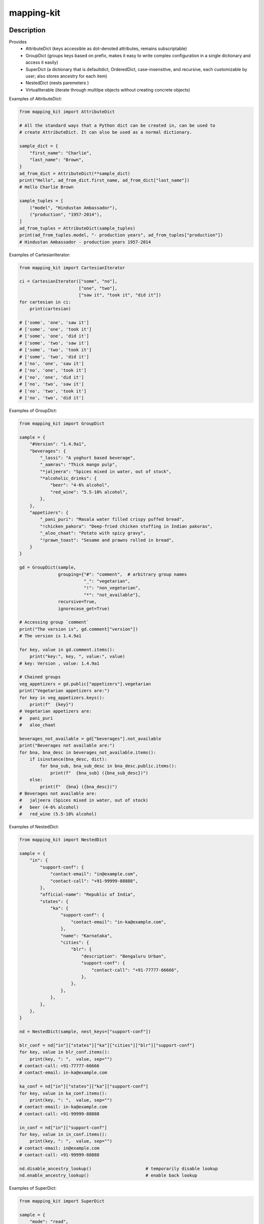 .. |package-name| replace:: mapping-kit

.. |pypi-version| image:: https://img.shields.io/pypi/v/mapping-kit?label=PyPI%20Version&color=4BC51D
   :alt: PyPI Version
   :target: https://pypi.org/projects/mapping-kit/

.. |pypi-downloads| image:: https://img.shields.io/pypi/dm/mapping-kit?label=PyPI%20Downloads&color=037585
   :alt: PyPI Downloads
   :target: https://pypi.org/projects/mapping-kit/

mapping-kit
###########

|pypi-version| |pypi-downloads|

Description
***********

Provides
 - AttributeDict (keys accessible as dot-denoted attributes, remains subscriptable)
 - GroupDict (groups keys based on prefix, makes it easy to write complex configuration in a single dictionary and access it easily)
 - SuperDict (a dictionary that is defaultdict, OrderedDict, case-insensitive, and recursive, each customizable by user; also stores ancestry for each item)
 - NestedDict (nests paremeters )
 - VirtualIterable (iterate through multilpe objects without creating concrete objects)


Examples of AttributeDict:

.. code-block:: python

   from mapping_kit import AttributeDict

   # All the standard ways that a Python dict can be created in, can be used to
   # create AttributeDict. It can also be used as a normal dictionary.

   sample_dict = {
       "first_name": "Charlie",
       "last_name": "Brown",
   }
   ad_from_dict = AttributeDict(**sample_dict)
   print("Hello", ad_from_dict.first_name, ad_from_dict["last_name"])
   # Hello Charlie Brown

   sample_tuples = [
       ("model", "Hindustan Ambassador"),
       ("production", "1957-2014"),
   ]
   ad_from_tuples = AttributeDict(sample_tuples)
   print(ad_from_tuples.model, "- production years", ad_from_tuples["production"])
   # Hindustan Ambassador - production years 1957-2014


Examples of CartesianIterator:

.. code-block:: python

   from mapping_kit import CartesianIterator

   ci = CartesianIterator(["some", "no"],
                          ["one", "two"],
                          ["saw it", "took it", "did it"])
   for cartesian in ci:
       print(cartesian)

   # ['some', 'one', 'saw it']
   # ['some', 'one', 'took it']
   # ['some', 'one', 'did it']
   # ['some', 'two', 'saw it']
   # ['some', 'two', 'took it']
   # ['some', 'two', 'did it']
   # ['no', 'one', 'saw it']
   # ['no', 'one', 'took it']
   # ['no', 'one', 'did it']
   # ['no', 'two', 'saw it']
   # ['no', 'two', 'took it']
   # ['no', 'two', 'did it']


Examples of GroupDict:

.. code-block:: python

   from mapping_kit import GroupDict

   sample = {
       "#Version": "1.4.9a1",
       "beverages": {
           "_lassi": "A yoghurt based beverage",
           "_aamras": "Thick mango pulp",
           "*jaljeera": "Spices mixed in water, out of stock",
           "*alcoholic_drinks": {
               "beer": "4-6% alcohol",
               "red_wine": "5.5-10% alcohol",
           },
       },
       "appetizers": {
           "_pani_puri": "Masala water filled crispy puffed bread",
           "!chicken_pakora": "Deep-fried chicken stuffing in Indian pakoras",
           "_aloo_chaat": "Potato with spicy gravy",
           "!prawn_toast": "Sesame and prawns rolled in bread",
       }
   }

   gd = GroupDict(sample,
                  grouping={"#": "comment",  # arbitrary group names
                            "_": "vegetarian",
                            "!": "non_vegetarian",
                            "*": "not_available"},
                  recursive=True,
                  ignorecase_get=True)

   # Accessing group `comment`
   print("The version is", gd.comment["version"])
   # The version is 1.4.9a1

   for key, value in gd.comment.items():
       print("key:", key, ", value:", value)
   # key: Version , value: 1.4.9a1

   # Chained groups
   veg_appetizers = gd.public["appetizers"].vegetarian
   print("Vegetarian appetizers are:")
   for key in veg_appetizers.keys():
       print(f"  {key}")
   # Vegetarian appetizers are:
   #   pani_puri
   #   aloo_chaat

   beverages_not_available = gd["beverages"].not_available
   print("Beverages not available are:")
   for bna, bna_desc in beverages_not_available.items():
       if isinstance(bna_desc, dict):
           for bna_sub, bna_sub_desc in bna_desc.public.items():
               print(f"  {bna_sub} ({bna_sub_desc})")
       else:
           print(f"  {bna} ({bna_desc})")
   # Beverages not available are:
   #   jaljeera (Spices mixed in water, out of stock)
   #   beer (4-6% alcohol)
   #   red_wine (5.5-10% alcohol)


Examples of NestedDict:

.. code-block:: python

   from mapping_kit import NestedDict

   sample = {
       "in": {
           "support-conf": {
               "contact-email": "in@example.com",
               "contact-call": "+91-99999-88888",
           },
           "official-name": "Republic of India",
           "states": {
               "ka": {
                   "support-conf": {
                       "contact-email": "in-ka@example.com",
                   },
                   "name": "Karnataka",
                   "cities": {
                       "blr": {
                           "description": "Bengaluru Urban",
                           "support-conf": {
                               "contact-call": "+91-77777-66666",
                           },
                       },
                   },
               },
           },
       },
   }

   nd = NestedDict(sample, nest_keys=["support-conf"])

   blr_conf = nd["in"]["states"]["ka"]["cities"]["blr"]["support-conf"]
   for key, value in blr_conf.items():
       print(key, ": ",  value, sep="")
   # contact-call: +91-77777-66666
   # contact-email: in-ka@example.com

   ka_conf = nd["in"]["states"]["ka"]["support-conf"]
   for key, value in ka_conf.items():
       print(key, ": ",  value, sep="")
   # contact-email: in-ka@example.com
   # contact-call: +91-99999-88888

   in_conf = nd["in"]["support-conf"]
   for key, value in in_conf.items():
       print(key, ": ",  value, sep="")
   # contact-email: in@example.com
   # contact-call: +91-99999-88888

   nd.disable_ancestry_lookup()                     # temporarily disable lookup
   nd.enable_ancestry_lookup()                      # enable back lookup


Examples of SuperDict:

.. code-block:: python

   from mapping_kit import SuperDict

   sample = {
       "mode": "read",
       "max-size": 1024 * 1024,
       "type": "csv",
       "files": {
           "mode": "append",
           "file-1": {
               "mode": "write",
               "Name": "FromMumbai.pdf",
           },
           "file-2": {
               "max-size": 3 * 1024 * 1024,
               "Name": "FromTokyo.pdf",
               "worksheet": {
                   "rates": "week-1",
               },
           },
       },
   }

   sd = SuperDict(sample,
                  key_ignorecase=True,
                  # ordereddict=True,
                  # default_factory=list,
                  )
   # ordereddict: makes order of keys important when comparing two SuperDicts
   # default_factory: same usage as in collections.defaultdict

   file_1 = sd["files"]["file-1"]
   file_2 = sd["files"]["file-2"]
   worksheet = file_2["worksheet"]

   for k, v in file_2.items():
       print(f"file-2: {k}={v}")
   # file-2: max-size=3145728
   # file-2: name=FromTokyo.pdf              (`name` instead of `Name`)
   # file-2: worksheet=SuperDict(...)        (recursive SuperDict)
   # file-2: mode=append                     (inherited from nearest ancestry)

   print(f"file-1: NAME={file_1["NAME"]}")
   # file-1: NAME=FromMumbai.pdf             (case-insensitive key `NAME`)

   print(f"file-1.parent: mode={file_1.parent["mode"]}")
   # file-1.parent: mode=append              (access parent)

   print(f"worksheet.parent.parent: mode={worksheet.parent.parent["mode"]}")
   # worksheet.parent.parent: mode=append    (access parent hierarchy)

   print(f"worksheet.root: mode={worksheet.root["mode"]}")
   # worksheet.root: mode=read               (jump straight to root)

   print(f"worksheet.root['files']: mode={worksheet.root["files"]["mode"]}")
   # worksheet.root['files']: mode=append    (access keys within root)


Example of VirtualIterable:

.. code-block:: python

   from mapping_kit import VirtualIterable

   for item in VirtualIterable(["a", "b"], None, 4, "c" (1, 2)):
       print(item)
   # a
   # b
   # None
   # 4
   # c
   # 1
   # 2


Note: This is an alpha version, and things may change quite a bit.